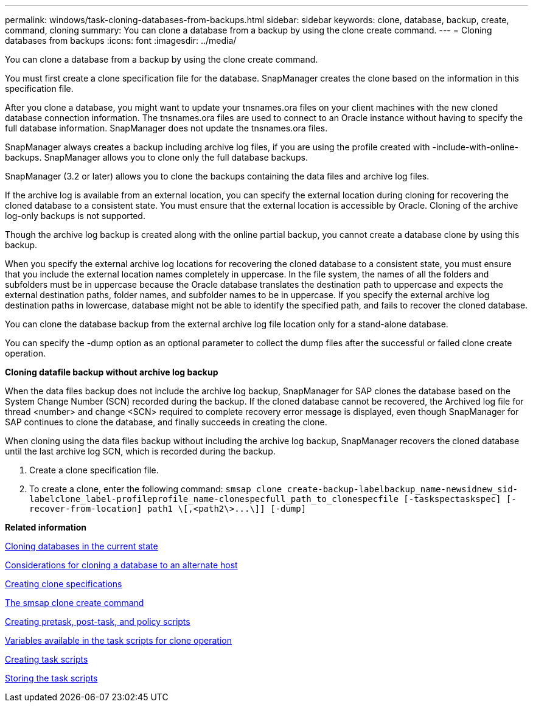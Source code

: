 ---
permalink: windows/task-cloning-databases-from-backups.html
sidebar: sidebar
keywords: clone, database, backup, create, command, cloning
summary: You can clone a database from a backup by using the clone create command.
---
= Cloning databases from backups
:icons: font
:imagesdir: ../media/

[.lead]
You can clone a database from a backup by using the clone create command.

You must first create a clone specification file for the database. SnapManager creates the clone based on the information in this specification file.

After you clone a database, you might want to update your tnsnames.ora files on your client machines with the new cloned database connection information. The tnsnames.ora files are used to connect to an Oracle instance without having to specify the full database information. SnapManager does not update the tnsnames.ora files.

SnapManager always creates a backup including archive log files, if you are using the profile created with -include-with-online-backups. SnapManager allows you to clone only the full database backups.

SnapManager (3.2 or later) allows you to clone the backups containing the data files and archive log files.

If the archive log is available from an external location, you can specify the external location during cloning for recovering the cloned database to a consistent state. You must ensure that the external location is accessible by Oracle. Cloning of the archive log-only backups is not supported.

Though the archive log backup is created along with the online partial backup, you cannot create a database clone by using this backup.

When you specify the external archive log locations for recovering the cloned database to a consistent state, you must ensure that you include the external location names completely in uppercase. In the file system, the names of all the folders and subfolders must be in uppercase because the Oracle database translates the destination path to uppercase and expects the external destination paths, folder names, and subfolder names to be in uppercase. If you specify the external archive log destination paths in lowercase, database might not be able to identify the specified path, and fails to recover the cloned database.

You can clone the database backup from the external archive log file location only for a stand-alone database.

You can specify the -dump option as an optional parameter to collect the dump files after the successful or failed clone create operation.

*Cloning datafile backup without archive log backup*

When the data files backup does not include the archive log backup, SnapManager for SAP clones the database based on the System Change Number (SCN) recorded during the backup. If the cloned database cannot be recovered, the Archived log file for thread <number> and change <SCN> required to complete recovery error message is displayed, even though SnapManager for SAP continues to clone the database, and finally succeeds in creating the clone.

When cloning using the data files backup without including the archive log backup, SnapManager recovers the cloned database until the last archive log SCN, which is recorded during the backup.

. Create a clone specification file.
. To create a clone, enter the following command: `+smsap clone create-backup-labelbackup_name-newsidnew_sid-labelclone_label-profileprofile_name-clonespecfull_path_to_clonespecfile [-taskspectaskspec] [-recover-from-location] path1 \[,<path2\>...\]] [-dump]+`

*Related information*

xref:task-cloning-databases-in-the-current-state.adoc[Cloning databases in the current state]

xref:concept-considerations-for-cloning-a-database-to-an-alternate-host.adoc[Considerations for cloning a database to an alternate host]

xref:task-creating-clone-specifications.adoc[Creating clone specifications]

xref:reference-the-smosmsapclone-create-command.adoc[The smsap clone create command]

xref:task-creating-pretask-post-task-and-policy-scripts.adoc[Creating pretask, post-task, and policy scripts]

xref:concept-variables-available-in-the-task-scripts-for-clone-operation.adoc[Variables available in the task scripts for clone operation]

xref:task-creating-task-scripts.adoc[Creating task scripts]

xref:task-storing-the-task-scripts.adoc[Storing the task scripts]
